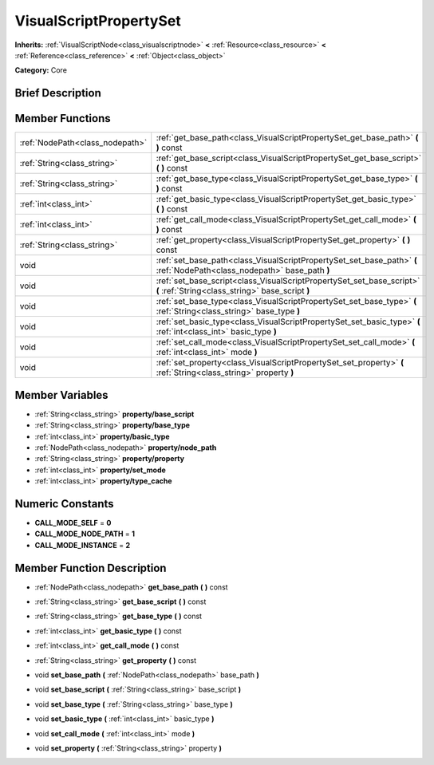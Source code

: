 .. Generated automatically by doc/tools/makerst.py in Godot's source tree.
.. DO NOT EDIT THIS FILE, but the doc/base/classes.xml source instead.

.. _class_VisualScriptPropertySet:

VisualScriptPropertySet
=======================

**Inherits:** :ref:`VisualScriptNode<class_visualscriptnode>` **<** :ref:`Resource<class_resource>` **<** :ref:`Reference<class_reference>` **<** :ref:`Object<class_object>`

**Category:** Core

Brief Description
-----------------



Member Functions
----------------

+----------------------------------+-----------------------------------------------------------------------------------------------------------------------------+
| :ref:`NodePath<class_nodepath>`  | :ref:`get_base_path<class_VisualScriptPropertySet_get_base_path>`  **(** **)** const                                        |
+----------------------------------+-----------------------------------------------------------------------------------------------------------------------------+
| :ref:`String<class_string>`      | :ref:`get_base_script<class_VisualScriptPropertySet_get_base_script>`  **(** **)** const                                    |
+----------------------------------+-----------------------------------------------------------------------------------------------------------------------------+
| :ref:`String<class_string>`      | :ref:`get_base_type<class_VisualScriptPropertySet_get_base_type>`  **(** **)** const                                        |
+----------------------------------+-----------------------------------------------------------------------------------------------------------------------------+
| :ref:`int<class_int>`            | :ref:`get_basic_type<class_VisualScriptPropertySet_get_basic_type>`  **(** **)** const                                      |
+----------------------------------+-----------------------------------------------------------------------------------------------------------------------------+
| :ref:`int<class_int>`            | :ref:`get_call_mode<class_VisualScriptPropertySet_get_call_mode>`  **(** **)** const                                        |
+----------------------------------+-----------------------------------------------------------------------------------------------------------------------------+
| :ref:`String<class_string>`      | :ref:`get_property<class_VisualScriptPropertySet_get_property>`  **(** **)** const                                          |
+----------------------------------+-----------------------------------------------------------------------------------------------------------------------------+
| void                             | :ref:`set_base_path<class_VisualScriptPropertySet_set_base_path>`  **(** :ref:`NodePath<class_nodepath>` base_path  **)**   |
+----------------------------------+-----------------------------------------------------------------------------------------------------------------------------+
| void                             | :ref:`set_base_script<class_VisualScriptPropertySet_set_base_script>`  **(** :ref:`String<class_string>` base_script  **)** |
+----------------------------------+-----------------------------------------------------------------------------------------------------------------------------+
| void                             | :ref:`set_base_type<class_VisualScriptPropertySet_set_base_type>`  **(** :ref:`String<class_string>` base_type  **)**       |
+----------------------------------+-----------------------------------------------------------------------------------------------------------------------------+
| void                             | :ref:`set_basic_type<class_VisualScriptPropertySet_set_basic_type>`  **(** :ref:`int<class_int>` basic_type  **)**          |
+----------------------------------+-----------------------------------------------------------------------------------------------------------------------------+
| void                             | :ref:`set_call_mode<class_VisualScriptPropertySet_set_call_mode>`  **(** :ref:`int<class_int>` mode  **)**                  |
+----------------------------------+-----------------------------------------------------------------------------------------------------------------------------+
| void                             | :ref:`set_property<class_VisualScriptPropertySet_set_property>`  **(** :ref:`String<class_string>` property  **)**          |
+----------------------------------+-----------------------------------------------------------------------------------------------------------------------------+

Member Variables
----------------

- :ref:`String<class_string>` **property/base_script**
- :ref:`String<class_string>` **property/base_type**
- :ref:`int<class_int>` **property/basic_type**
- :ref:`NodePath<class_nodepath>` **property/node_path**
- :ref:`String<class_string>` **property/property**
- :ref:`int<class_int>` **property/set_mode**
- :ref:`int<class_int>` **property/type_cache**

Numeric Constants
-----------------

- **CALL_MODE_SELF** = **0**
- **CALL_MODE_NODE_PATH** = **1**
- **CALL_MODE_INSTANCE** = **2**

Member Function Description
---------------------------

.. _class_VisualScriptPropertySet_get_base_path:

- :ref:`NodePath<class_nodepath>`  **get_base_path**  **(** **)** const

.. _class_VisualScriptPropertySet_get_base_script:

- :ref:`String<class_string>`  **get_base_script**  **(** **)** const

.. _class_VisualScriptPropertySet_get_base_type:

- :ref:`String<class_string>`  **get_base_type**  **(** **)** const

.. _class_VisualScriptPropertySet_get_basic_type:

- :ref:`int<class_int>`  **get_basic_type**  **(** **)** const

.. _class_VisualScriptPropertySet_get_call_mode:

- :ref:`int<class_int>`  **get_call_mode**  **(** **)** const

.. _class_VisualScriptPropertySet_get_property:

- :ref:`String<class_string>`  **get_property**  **(** **)** const

.. _class_VisualScriptPropertySet_set_base_path:

- void  **set_base_path**  **(** :ref:`NodePath<class_nodepath>` base_path  **)**

.. _class_VisualScriptPropertySet_set_base_script:

- void  **set_base_script**  **(** :ref:`String<class_string>` base_script  **)**

.. _class_VisualScriptPropertySet_set_base_type:

- void  **set_base_type**  **(** :ref:`String<class_string>` base_type  **)**

.. _class_VisualScriptPropertySet_set_basic_type:

- void  **set_basic_type**  **(** :ref:`int<class_int>` basic_type  **)**

.. _class_VisualScriptPropertySet_set_call_mode:

- void  **set_call_mode**  **(** :ref:`int<class_int>` mode  **)**

.. _class_VisualScriptPropertySet_set_property:

- void  **set_property**  **(** :ref:`String<class_string>` property  **)**


